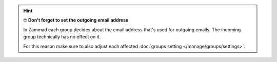 .. hint:: 🤓 **Don't forget to set the outgoing email address**

   In Zammad each group decides about the email address that's used for
   outgoing emails. The incoming group technically has no effect on it.

   For this reason make sure to also adjust each affected
   :doc:`groups setting </manage/groups/settings>`.
